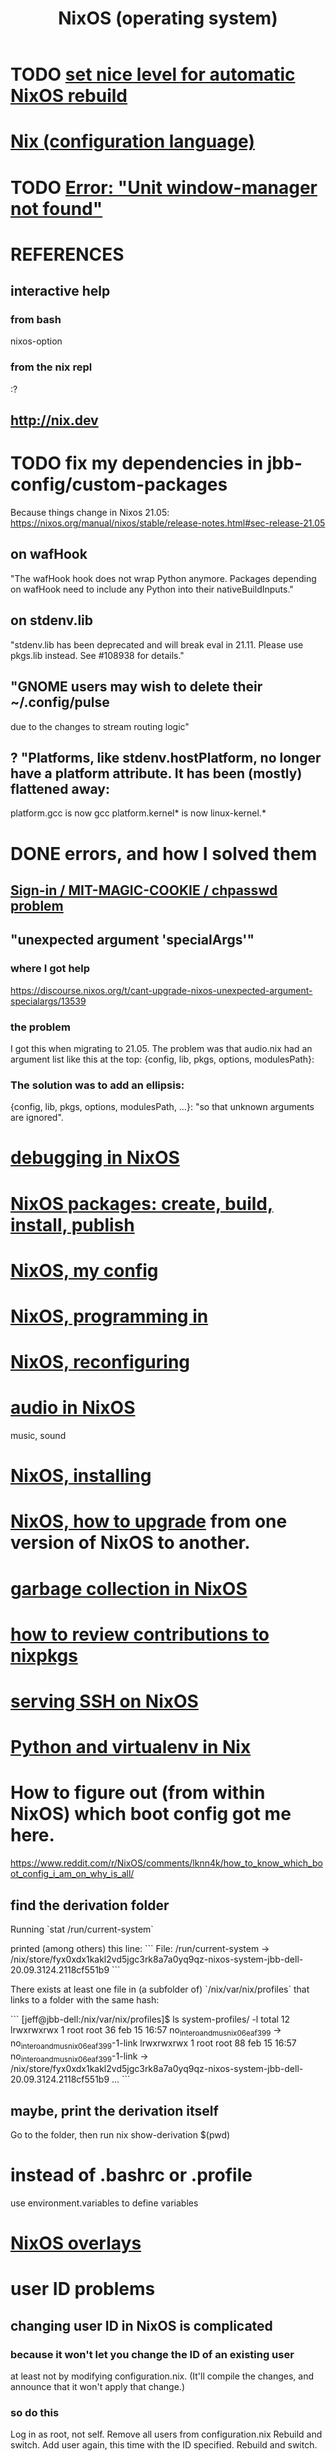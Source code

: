:PROPERTIES:
:ID:       ddb8edf6-94c8-49cf-8b8e-872ef301a485
:ROAM_ALIASES: NixOS
:END:
#+TITLE: NixOS (operating system)
* TODO [[id:be03eee0-f812-4d92-a56d-693f45a8714f][set nice level for automatic NixOS rebuild]]
* [[id:8216a071-2341-4866-a716-54e77baa8f2f][Nix (configuration language)]]
* TODO [[id:27ec44e3-e227-489e-8437-36c9f3807fda][Error: "Unit window-manager not found"]]
* REFERENCES
** interactive help
*** from bash
    nixos-option
*** from the nix repl
    :?
** http://nix.dev
* TODO fix my dependencies in jbb-config/custom-packages
  Because things change in Nixos 21.05:
  https://nixos.org/manual/nixos/stable/release-notes.html#sec-release-21.05
** on wafHook
  "The wafHook hook does not wrap Python anymore. Packages depending on wafHook need to include any Python into their nativeBuildInputs."
** on stdenv.lib
   "stdenv.lib has been deprecated and will break eval in 21.11. Please use pkgs.lib instead. See #108938 for details."
** "GNOME users may wish to delete their ~/.config/pulse
   due to the changes to stream routing logic"
** ? "Platforms, like stdenv.hostPlatform, no longer have a platform attribute. It has been (mostly) flattened away:
   platform.gcc is now gcc
   platform.kernel* is now linux-kernel.*
* DONE errors, and how I solved them
** [[id:71f22807-10f3-4d8c-8d6e-3cfdb81b2984][Sign-in / MIT-MAGIC-COOKIE / chpasswd problem]]
** "unexpected argument 'specialArgs'"
*** where I got help
    https://discourse.nixos.org/t/cant-upgrade-nixos-unexpected-argument-specialargs/13539
*** the problem
    I got this when migrating to 21.05.
    The problem was that audio.nix had
    an argument list like this at the top:
      {config, lib, pkgs, options, modulesPath}:
*** The solution was to add an ellipsis:
      {config, lib, pkgs, options, modulesPath, ...}:
    "so that unknown arguments are ignored".
* [[id:05e52e8c-8ab3-4e83-9bde-f6595a92ba45][debugging in NixOS]]
* [[id:52b7a722-8591-4f9b-a290-cccd1639e565][NixOS packages: create, build, install, publish]]
* [[id:48cdd2bf-b45b-44a7-b7f8-43cbf73fa7b8][NixOS, my config]]
* [[id:80760d51-8ae0-4870-9d1d-8c16257c3eee][NixOS, programming in]]
* [[id:17e1cea2-480d-4cda-ad7c-ffbb7f5c3989][NixOS, reconfiguring]]
* [[id:f2f429b7-c918-4421-a186-b0ab272ca0e2][audio in NixOS]]
  music, sound
* [[id:53cafeca-3de3-4f04-be36-3fdcb04a4d55][NixOS, installing]]
* [[id:ac6d4247-4880-4740-9aa3-0407f4d8b397][NixOS, how to upgrade]] from one version of NixOS to another.
* [[id:83b141c3-2ab2-41de-ac02-e1a0e995f574][garbage collection in NixOS]]
* [[id:462ad97e-8e3d-4000-afa4-44958937cb36][how to review contributions to nixpkgs]]
* [[id:7f8f413a-3ddd-4b39-a0a2-6c2d9f7447b3][serving SSH on NixOS]]
* [[id:a44ce4eb-ff38-4ee3-8e72-50f9902ff754][Python and virtualenv in Nix]]
* How to figure out (from within NixOS) which boot config got me here.
  https://www.reddit.com/r/NixOS/comments/lknn4k/how_to_know_which_boot_config_i_am_on_why_is_all/
** find the derivation folder
Running
  `stat /run/current-system`

printed (among others) this line:
```
  File: /run/current-system -> /nix/store/fyx0xdx1kakl2vd5jgc3rk8a7a0yq9qz-nixos-system-jbb-dell-20.09.3124.2118cf551b9
```

There exists at least one file in (a subfolder of) `/nix/var/nix/profiles` that links to a folder with the same hash:

```
[jeff@jbb-dell:/nix/var/nix/profiles]$ ls system-profiles/ -l
total 12
lrwxrwxrwx 1 root root 36 feb 15 16:57 no_intero_and_musnix_06eaf399 -> no_intero_and_musnix_06eaf399-1-link
lrwxrwxrwx 1 root root 88 feb 15 16:57 no_intero_and_musnix_06eaf399-1-link -> /nix/store/fyx0xdx1kakl2vd5jgc3rk8a7a0yq9qz-nixos-system-jbb-dell-20.09.3124.2118cf551b9
...
```
** maybe, print the derivation itself
   Go to the folder, then run
     nix show-derivation $(pwd)
* instead of .bashrc or .profile
  use environment.variables to define variables
* [[id:ad75b405-4c5c-4bd3-a472-e6e8f3ddbfba][NixOS overlays]]
* user ID problems
** changing user ID in NixOS is complicated
*** because it won't let you change the ID of an existing user
at least not by modifying configuration.nix.
(It'll compile the changes,
and announce that it won't apply that change.)
*** so do this
Log in as root, not self.
Remove all users from configuration.nix
Rebuild and switch.
Add user again, this time with the ID specified.
Rebuild and switch.
** to chmod back to 644 (normal): omit folders
Otherwise the folder contents cannot be read without sudo.
sudo find . -type f -print0 | xargs -0 chmod 644
sudo find . -type d -print0 | xargs -0 chmod 755

find . -type d -print0 | xargs -0 chown 1001
find . -type f -print0 | xargs -0 chown 1001
** TODO what is the default group in Kubuntu?
I have to change not only the id (to jeff=1000),
but the default group, too.
*** demo code
users.groups.students.gid = 1000;  # TODO: Enable.
                                   # for congruence with KUbuntu system
** the Ubuntu-NixOS user ID problem
On my KUbuntu system, "jeff" has default uid 1000;
on NixOS it's 1001. This creates permissions problems.
* reading the NixOS manual
** getting started (installing, mostly)
*** move everything critical to an available USB
  NixOS.org (this file)
  installs/how-to-reinstall-linux.org
  borg-backup*.sh
*** know the USBs
**** white one has Kubuntu 18.04, just in case
**** slate = "Patriot 14.8G" is empty
**** shuttle
**** blue one = "PATRIOT" is 128G and empty
*** downloading it
**** the white USB (1.8 GB) is big enough
***** even for the graphical live booter
**** start with the live booter
***** use the 128GB stick as a store
**** will eventually need the unstable OS
***** because it works with JACK
*** configuring it post-build
**** git problems
  Sometimes repos need to be re-cloned or chmodded.
    Maybe this is because I borg-extracted as root?
    But strangely, the hode repo did not need this.
*** installing stuff (ch 3)
**** basically
***** modify /etc/nixos/configuration.nix
***** then run nixos-rebuild test
****** this tries it without making it the default
***** if it works, run nixos-rebuild switch
**** can add it to Grub menu
*** ch 4: upgrading Nix
**** is via channels, but voluntary
**** PITFALL: needs root to matter?
**** nixos-rebuild switch --upgrade
**** PITFALL: can't always rollback Nix channels
***** "Warning: It is generally safe to switch back and forth between channels. The only exception is that a newer NixOS may also have a newer Nix version, which may involve an upgrade of Nix’s database schema. This cannot be undone easily, so in that case you will not be able to go back to your original channel."
**** can be automatic, periodic
** tricky | hard to look up
*** ch 5: configuration syntax
**** nix calls maps "sets"
**** package is a type
**** values are expressions, but attributes are not
  Let statements are valid wherever expression are valid.
**** merge sets with //
**** let, functions, map
**** string splice with $
  For instance, this function splices the string "name" into another:
  makeVirtualHost = name:
    { hostName = name;
      documentRoot = "/sites/${name}";
      adminAddr = "alice@example.org";
    };
**** options can be merged from multiple files
  when it makes sense -- e.g. lists, not strings
**** `config` arg: the complete merged configuration
**** discovering attribute values
 Helpful for complicated configurations, where options are getting merged from multiple files.
***** command line: nixos-option <option>
***** or use the repl: "nix repl <package>"
**** lambda expressions
 map (x: x.hostName) config.services.httpd.virtualHosts
**** select attributes with (.)
 { x = 1; y = 2; }.x == 1
***** can include a default
 ({ x = 1; y = 2; }.z or 3) == 4
**** add attributes to a scope
 (with pkgs.lib; head [ 1 2 3 ]) == 1
**** functions
***** are called Python-style
 name(argument)
***** PITFALL: bind after list construction
 so, for instance, you'll need to wrap applied functions in parens if they are expressions in lists:
   environment.systemPackages = [ (pkgs.emacs.override { gtk = pkgs.gtk3; }) ];
***** are always of one argument (which could be a set)x
***** can have default values
 { x, y ? "bar" }: x + y
***** can accept irrelevant values
 This function requires x and y, and ignroes anything else:
 { x, y, ... }: x + y
***** can bind the entire set argument to a name
 { x, y } @ args: x + y
**** import <file>
 "Load and return Nix expression in given file"
*** ch 6: package management
**** packages can have optional settings
 nixpkgs.config.firefox.enableGoogleTalkPlugin = true;
 PITFALL: this kind of option is not queriable
**** customizing packages
***** package dependencies can be overridden
  environment.systemPackages = [ (pkgs.emacs.override { gtk = pkgs.gtk3; }) ];
***** package attributes can be overridden
 e.g. to change the source code
 use overrideAttrs
***** customized packages do not break things that depend on the uncustommized one
 Nix will instead keep two versions of the package.
 But that too can be changed, with a "global override".
* configuring Emacs
** guidance
   https://www.reddit.com/r/NixOS/comments/ad6miw/building_an_emacs_configuration_using_nixpkg/
   https://nixos.org/nixpkgs/manual/#sec-emacs
** overlays -- better than one config.nix blob?
   https://www.reddit.com/r/NixOS/comments/9swtg3/do_you_put_all_packages_you_install_into/e8s4u9f/
** some peoples' configs
   https://github.com/tazjin/nixos-config
   https://github.com/telent/config-nixpkgs
* how to use a device without root privileges
  Suppose some command gives an error like "failed to open /dev/ttyUSB0"
  when run normally, but not when run as root.
  Then check what group that device (in this case, /dev/ttyUSB0) belongs to,
  and add that to `users.users.jeff.extraGroups`
  (where `jeff` is the user who should have the privilege),
  and log out and back in.
* ambitious, described in NixOS manual
** TODO put NextCloud on the Rapsberry
   chapter 15 in NixOS manual.
** TaskServer, for todo lists
** GitLab
* how to [[id:0950e66f-a5ae-4fd3-99e0-76d5cc4a1c2d][run a static binary on NixOS]]: use steam-run
